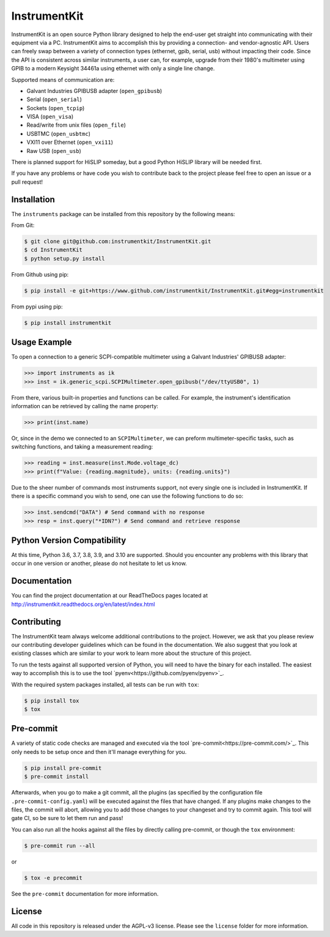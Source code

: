 InstrumentKit
=============

.. image:: https://github.com/instrumentkit/InstrumentKit/workflows/Testing/badge.svg?branch=main
    :target: https://github.com/instrumentkit/InstrumentKit
    :alt: Github Actions build status

.. image:: https://codecov.io/gh/instrumentkit/InstrumentKit/branch/main/graph/badge.svg?token=Q2wcdW3t4A
    :target: https://codecov.io/gh/instrumentkit/InstrumentKit
    :alt: Codecov code coverage

.. image:: https://readthedocs.org/projects/instrumentkit/badge/?version=latest
    :target: https://readthedocs.org/projects/instrumentkit/?badge=latest
    :alt: Documentation

.. image:: https://img.shields.io/pypi/v/instrumentkit.svg?maxAge=86400
    :target: https://pypi.python.org/pypi/instrumentkit
    :alt: PyPI version

.. image:: https://img.shields.io/pypi/pyversions/instrumentkit.svg?maxAge=2592000
    :alt: Python versions

InstrumentKit is an open source Python library designed to help the
end-user get straight into communicating with their equipment via a PC.
InstrumentKit aims to accomplish this by providing a connection- and
vendor-agnostic API. Users can freely swap between a variety of
connection types (ethernet, gpib, serial, usb) without impacting their
code. Since the API is consistent across similar instruments, a user
can, for example, upgrade from their 1980's multimeter using GPIB to a
modern Keysight 34461a using ethernet with only a single line change.

Supported means of communication are:

- Galvant Industries GPIBUSB adapter (``open_gpibusb``)
- Serial (``open_serial``)
- Sockets (``open_tcpip``)
- VISA (``open_visa``)
- Read/write from unix files (``open_file``)
- USBTMC (``open_usbtmc``)
- VXI11 over Ethernet (``open_vxi11``)
- Raw USB (``open_usb``)

There is planned support for HiSLIP someday, but a good Python HiSLIP library will be needed first.

If you have any problems or have code you wish to contribute back to the
project please feel free to open an issue or a pull request!

Installation
------------

The ``instruments`` package can be installed from this repository by the
following means:

From Git:

.. code-block:: console

    $ git clone git@github.com:instrumentkit/InstrumentKit.git
    $ cd InstrumentKit
    $ python setup.py install

From Github using pip:

.. code-block:: console

    $ pip install -e git+https://www.github.com/instrumentkit/InstrumentKit.git#egg=instrumentkit

From pypi using pip:

.. code-block:: console

    $ pip install instrumentkit


Usage Example
-------------

To open a connection to a generic SCPI-compatible multimeter using a Galvant
Industries' GPIBUSB adapter:

.. code-block:: python

    >>> import instruments as ik
    >>> inst = ik.generic_scpi.SCPIMultimeter.open_gpibusb("/dev/ttyUSB0", 1)

From there, various built-in properties and functions can be called. For
example, the instrument's identification information can be retrieved by
calling the name property:

.. code-block:: python

    >>> print(inst.name)

Or, since in the demo we connected to an ``SCPIMultimeter``, we can preform
multimeter-specific tasks, such as switching functions, and taking a
measurement reading:

.. code-block:: python

    >>> reading = inst.measure(inst.Mode.voltage_dc)
    >>> print(f"Value: {reading.magnitude}, units: {reading.units}")

Due to the sheer number of commands most instruments support, not every single
one is included in InstrumentKit. If there is a specific command you wish to
send, one can use the following functions to do so:

.. code-block:: python

    >>> inst.sendcmd("DATA") # Send command with no response
    >>> resp = inst.query("*IDN?") # Send command and retrieve response

Python Version Compatibility
----------------------------

At this time, Python 3.6, 3.7, 3.8, 3.9, and 3.10 are supported. Should you encounter
any problems with this library that occur in one version or another, please
do not hesitate to let us know.

Documentation
-------------

You can find the project documentation at our ReadTheDocs pages located at
http://instrumentkit.readthedocs.org/en/latest/index.html

Contributing
------------

The InstrumentKit team always welcome additional contributions to the project.
However, we ask that you please review our contributing developer guidelines
which can be found in the documentation. We also suggest that you look at
existing classes which are similar to your work to learn more about the
structure of this project.

To run the tests against all supported version of Python, you will need to
have the binary for each installed. The easiest way to accomplish this is
to use the tool `pyenv<https://github.com/pyenv/pyenv>`_.

With the required system packages installed, all tests can be run with ``tox``:

.. code-block:: console

    $ pip install tox
    $ tox

Pre-commit
----------

A variety of static code checks are managed and executed via the tool
`pre-commit<https://pre-commit.com/>`_. This only needs to be setup once
and then it'll manage everything for you.

.. code-block:: console

    $ pip install pre-commit
    $ pre-commit install

Afterwards, when you go to make a git commit, all the plugins (as specified
by the configuration file ``.pre-commit-config.yaml``) will be executed against
the files that have changed. If any plugins make changes to the files, the
commit will abort, allowing you to add those changes to your changeset and
try to commit again. This tool will gate CI, so be sure to let them run
and pass!

You can also run all the hooks against all the files by directly calling
pre-commit, or though the ``tox`` environment:

.. code-block:: console

    $ pre-commit run --all

or

.. code-block:: console

    $ tox -e precommit

See the ``pre-commit`` documentation for more information.

License
-------

All code in this repository is released under the AGPL-v3 license. Please see
the ``license`` folder for more information.
